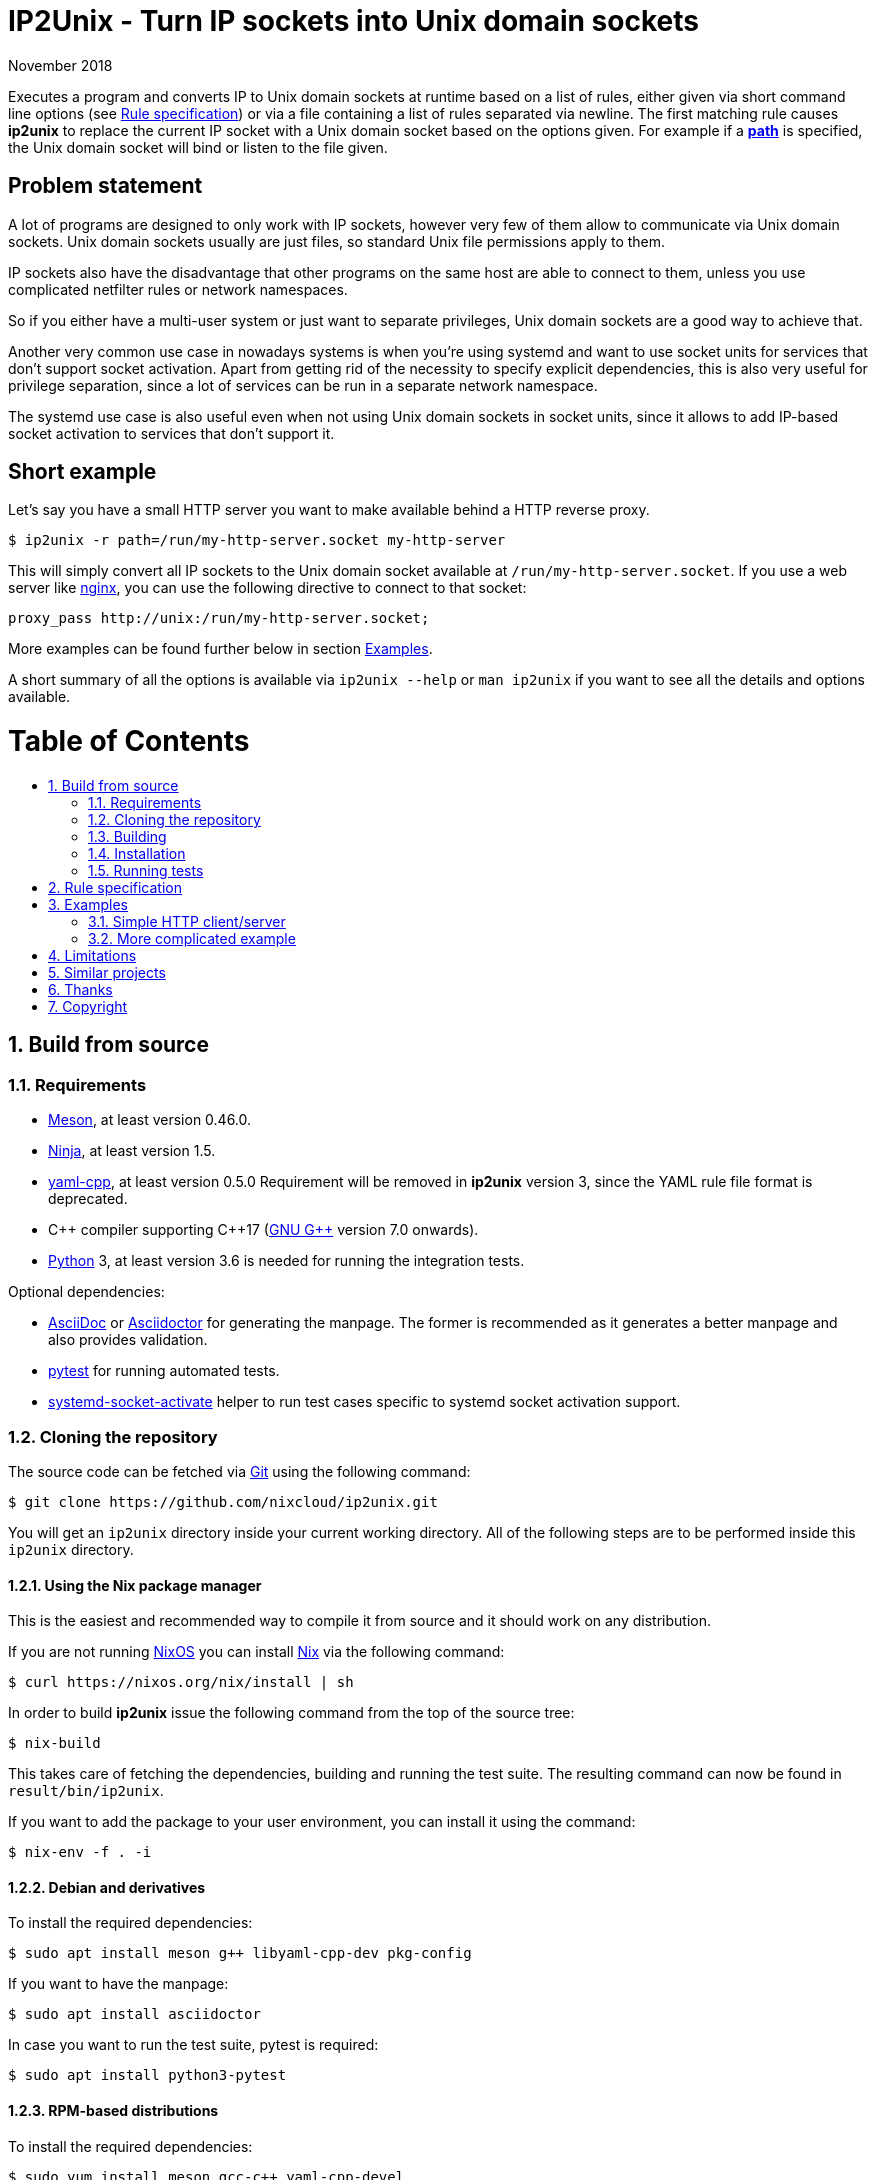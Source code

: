 ip2unix(1)
==========
ifndef::manmanual[]
:doctitle: IP2Unix - Turn IP sockets into Unix domain sockets
endif::[]
:revdate: November 2018
ifndef::manmanual[]
:toc: macro
:numbered:
:toc-title:
endif::[]

ifdef::manmanual[]
== Name

ip2unix - Turn IP sockets into Unix domain sockets

== Synopsis

[verse]
*ip2unix* [*-v*...] [*-p*] *-f* 'RULES_FILE' 'PROGRAM' ['ARGS'...]
*ip2unix* [*-v*...] [*-p*] *-r* 'RULE' [*-r* 'RULE']... 'PROGRAM' ['ARGS'...]
*ip2unix* [*-v*...] [*-p*] *-c* *-f* 'RULES_FILE'
*ip2unix* [*-v*...] [*-p*] *-c* *-r* 'RULE' [*-r* 'RULE']...
*ip2unix* *-h*
*ip2unix* *--version*

endif::[]

ifndef::manmanual[]
:man_url: http://man7.org/linux/man-pages
:sysdman_url: https://www.freedesktop.org/software/systemd/man

:1: {man_url}/man8/ld.so.8.html#ENVIRONMENT
:2: {man_url}/man2/accept.2.html
:3: {sysdman_url}/systemd.socket.html
:4: pass:attributes,quotes[{3}#FileDescriptorName=]

:LD_PRELOAD: pass:attributes,quotes[*LD_PRELOAD* ({1}[*ld.so*(8)])]
:syscall_accept: pass:attributes,quotes[{2}[*accept*(2)]]
:systemd_socket: pass:attributes,quotes[{3}[*systemd.socket*(5)]]
:fdname: pass:attributes,quotes[{4}[FileDescriptorName]]
:rulespec: <<rule-specification,Rule specification>>
:copy: (C) 2018 aszlig
endif::[]
ifdef::manmanual[]
:LD_PRELOAD: pass:quotes[*LD_PRELOAD* (see *ld.so*(8))]
:syscall_accept: pass:quotes[*accept*(2)]
:systemd_socket: pass:quotes[*systemd.socket*(5)]
:fdname: pass:quotes[FileDescriptorName (see *systemd.socket*(5))]
:rulespec: pass:quotes[*RULE SPECIFICATION*]
:copy: \(C) 2018 aszlig
endif::[]

:lgpl_url: https://www.gnu.org/licenses/lgpl-3.0.html

ifndef::without-systemd[:systemd_comma: ,]
ifdef::without-systemd[:systemd_comma:]

ifndef::without-systemd[:systemd_backslash: \]
ifdef::without-systemd[:systemd_backslash:]

ifdef::manmanual[]
== Description
endif::manmanual[]

ifdef::env-github[]
:hydra_url: https://headcounter.org/hydra
:image_url: latest-finished/download/1/status.svg
:badge_job_master: pass:attributes[{hydra_url}/job/ip2unix/master/badge]
:badge_url_master: pass:attributes[{badge_job_master}/{image_url}]
:latest_eval_master: pass:attributes[{hydra_url}/jobset/ip2unix/master]
:badge_job_2_0: pass:attributes[{hydra_url}/job/ip2unix/release-2.0.x/badge]
:badge_url_2_0: pass:attributes[{badge_job_2_0}/{image_url}]
:latest_eval_2_0: pass:attributes[{hydra_url}/jobset/ip2unix/release-2.0.x]
image:https://builtwithnix.org/badge.svg["built with nix",
                                         link="https://builtwithnix.org/"]
image:{badge_url_master}["master build status", link="{latest_eval_master}"]
image:{badge_url_2_0}["2.0.x build status", link="{latest_eval_2_0}"]
endif::env-github[]

Executes a program and converts IP to Unix domain sockets at runtime based on a
list of rules, either given via short command line options (see {rulespec}) or
via a file containing a list of rules separated via newline. The first matching
rule causes *ip2unix* to replace the current IP socket with a Unix domain
socket based on the options given. For example if a <<rule-socket-path,*path*>>
is specified, the Unix domain socket will bind or listen to the file given.

ifndef::manmanual[]

[discrete]
== Problem statement

A lot of programs are designed to only work with IP sockets, however very few
of them allow to communicate via Unix domain sockets. Unix domain sockets
usually are just files, so standard Unix file permissions apply to them.

IP sockets also have the disadvantage that other programs on the same host are
able to connect to them, unless you use complicated netfilter rules or network
namespaces.

So if you either have a multi-user system or just want to separate privileges,
Unix domain sockets are a good way to achieve that.

Another very common use case in nowadays systems is when you're using systemd
and want to use socket units for services that don't support socket activation.
Apart from getting rid of the necessity to specify explicit dependencies, this
is also very useful for privilege separation, since a lot of services can be
run in a separate network namespace.

The systemd use case is also useful even when not using Unix domain sockets in
socket units, since it allows to add IP-based socket activation to services
that don't support it.

[discrete]
== Short example

Let's say you have a small HTTP server you want to make available behind a HTTP
reverse proxy.

[source,sh-session]
---------------------------------------------------------------------
$ ip2unix -r path=/run/my-http-server.socket my-http-server
---------------------------------------------------------------------

This will simply convert all IP sockets to the Unix domain socket available at
`/run/my-http-server.socket`. If you use a web server like
https://nginx.org/[nginx], you can use the following directive to connect to
that socket:

[source,nginx]
---------------------------------------------------------------------
proxy_pass http://unix:/run/my-http-server.socket;
---------------------------------------------------------------------

More examples can be found further below in section <<examples,Examples>>.

A short summary of all the options is available via `ip2unix --help` or
`man ip2unix` if you want to see all the details and options available.

ifndef::manmanual[]
[discrete]
= Table of Contents

toc::[]
endif::[]

== Build from source

=== Requirements

* https://mesonbuild.com/[Meson], at least version 0.46.0.
* https://ninja-build.org/[Ninja], at least version 1.5.
* https://github.com/jbeder/yaml-cpp[yaml-cpp], at least version 0.5.0
  Requirement will be removed in *ip2unix* version 3, since the YAML rule file
  format is deprecated.
* {cpp} compiler supporting {cpp}17 (https://gcc.gnu.org/[GNU G++] version 7.0
  onwards).
* https://www.python.org/[Python] 3, at least version 3.6 is needed for running
  the integration tests.

.Optional dependencies:
* http://asciidoc.org/[AsciiDoc] or https://asciidoctor.org/[Asciidoctor] for
  generating the manpage. The former is recommended as it generates a better
  manpage and also provides validation.
* https://pytest.org/[pytest] for running automated tests.
* {sysdman_url}/systemd-socket-activate.html[systemd-socket-activate]
  helper to run test cases specific to systemd socket activation support.

=== Cloning the repository

The source code can be fetched via https://git-scm.com/[Git] using the
following command:

[source,sh-session]
---------------------------------------------------------------------
$ git clone https://github.com/nixcloud/ip2unix.git
---------------------------------------------------------------------

You will get an `ip2unix` directory inside your current working directory. All
of the following steps are to be performed inside this `ip2unix` directory.

==== Using the Nix package manager

This is the easiest and recommended way to compile it from source and it should
work on any distribution.

If you are not running https://nixos.org/[NixOS] you can install
https://nixos.org/nix/[Nix] via the following command:

[source,sh-session]
---------------------------------------------------------------------
$ curl https://nixos.org/nix/install | sh
---------------------------------------------------------------------

In order to build *ip2unix* issue the following command from the top of the
source tree:

[source,sh-session]
---------------------------------------------------------------------
$ nix-build
---------------------------------------------------------------------

This takes care of fetching the dependencies, building and running the test
suite. The resulting command can now be found in `result/bin/ip2unix`.

If you want to add the package to your user environment, you can install it
using the command:

[source,sh-session]
---------------------------------------------------------------------
$ nix-env -f . -i
---------------------------------------------------------------------

==== Debian and derivatives

To install the required dependencies:

[source,sh-session]
---------------------------------------------------------------------
$ sudo apt install meson g++ libyaml-cpp-dev pkg-config
---------------------------------------------------------------------

If you want to have the manpage:

[source,sh-session]
---------------------------------------------------------------------
$ sudo apt install asciidoctor
---------------------------------------------------------------------

In case you want to run the test suite, pytest is required:

[source,sh-session]
---------------------------------------------------------------------
$ sudo apt install python3-pytest
---------------------------------------------------------------------

==== RPM-based distributions

To install the required dependencies:

[source,sh-session]
---------------------------------------------------------------------
$ sudo yum install meson gcc-c++ yaml-cpp-devel
---------------------------------------------------------------------

If you want to have the manpage:

[source,sh-session]
---------------------------------------------------------------------
$ sudo yum install asciidoctor
---------------------------------------------------------------------

If you want to run the test suite:

[source,sh-session]
---------------------------------------------------------------------
$ sudo yum install python3-pytest
---------------------------------------------------------------------

==== Arch Linux and derivatives

To install the required dependencies:

[source,sh-session]
---------------------------------------------------------------------
$ sudo pacman -S yaml-cpp meson gcc pkg-config
---------------------------------------------------------------------

If you want to have the manpage:

[source,sh-session]
---------------------------------------------------------------------
$ sudo pacman -S asciidoctor
---------------------------------------------------------------------

In case you want to run the test suite:

[source,sh-session]
---------------------------------------------------------------------
$ sudo pacman -S python-pytest
---------------------------------------------------------------------

=== Building

[source,sh-session]
---------------------------------------------------------------------
$ meson build
---------------------------------------------------------------------

If you want to specify a different compiler executable, eg. `g++-7`:

[source,sh-session]
---------------------------------------------------------------------
$ CXX=g++-7 meson build
---------------------------------------------------------------------

Compile:

[source,sh-session]
---------------------------------------------------------------------
$ ninja -C build
---------------------------------------------------------------------

The executable is then placed in `build/ip2unix`, so to show the usage:

[source,sh-session]
---------------------------------------------------------------------
$ build/ip2unix --help
---------------------------------------------------------------------

=== Installation

To install *ip2unix*, run the following command:

[source,sh-session]
---------------------------------------------------------------------
$ ninja -C build install
---------------------------------------------------------------------

By default, this will install *ip2unix* in `/usr/local/bin/ip2unix`.

=== Running tests

[source,sh-session]
---------------------------------------------------------------------
$ ninja -C build test
---------------------------------------------------------------------

endif::[]

ifdef::manmanual[]

== Options

*-c, --check*::
  This is to validate whether the given rules are correct and the program
  just prints all validation errors to stderr and exits with exit code `0`
  if validation was successful and `1` if not.

*-h, --help*::
  Show command line usage and exit.

*--version*::
  Show version information and exit.

*-p, --print*::
  Print out the rules that are in effect in a tabular format. If you do not
  want to run the 'PROGRAM', you can use the *-c* option to exit after
  printing the rules.

*-r, --rule*='RULE'::
  A single rule for one particular socket to match. Can be specified multiple
  times to add more rules.

*-f, --file*='FILE'::
  Read rules from 'FILE', which contains a newline-separated list of rules as
  specified via `-r`. Empty lines as well as lines starting with `#` are
  skipped. Whitespace characters at the beginning of each line are stripped as
  well.

*-v, --verbose*::
  Increases the level of verbosity, according to the following table:

  'FATAL' (default);;
    Only prints fatal errors that causes the program to terminate.
  'ERROR' (*-v*);;
    Also print errors that are recoverable.
  'WARNING' (*-vv*);;
    Also print messages that might indicate possible problems.
  'INFO' (*-vvv*);;
    Also print informational messages about *ip2unix* behavior.
  'DEBUG' (*-vvvv*);;
    Also show messages about *ip2unix* internals along with source information.
  'TRACE' (*-vvvvv*);;
    Print every log message possible.

endif::[]

== Rule specification

Arguments specified via *-r* contain a comma-separated list of either flags or
options. If a value contains a comma (`,`), it has to be escaped using a
backslash (`\`) character. If you want to have a verbatim backslash character
just use two consecutive backslashes instead.

The following flags are available:

*in* | *out*::
Whether this rule applies to a server-side socket (`in`), a client-side
socket (`out`) or both if neither `in` nor `out` is specified.

*tcp* | *udp*::
Specifies the IP type, which currently is either `tcp` for TCP sockets, `udp`
for UDP sockets or if it is not defined it matches both UDP and TCP sockets.

ifndef::without-systemd[]
*systemd*[='FD_NAME']::
Use the socket passed along via file descriptor by systemd instead of
creating one.
+
An optional file descriptor name ('FD_NAME') can be specified to
distinguish between several socket units. This corresponds to the {fdname}
systemd socket option.
endif::[]

*reject*[='ERRNO']::
Reject calls to *connect* and *bind* with `EACCES` by default or the 'ERRNO'
specified either via name or as an integer.

*blackhole*::
When binding the socket, use a temporary file system path and *unlink* it
shortly after the *bind*. This is a way to deactivate a specific socket
without the application noticing.

*ignore*::
Prevents a socket from being converted to a Unix domain socket if this is
set. This is useful to exempt specific sockets from being matched when
another rule matches a broad scope.

These options are available:

*addr*[*ess*]='ADDRESS'::
The IP address to match, which can be either an IPv4 or an IPv6 address.

*port*='PORT'[-'PORT_END']::
UDP or TCP port number which for outgoing connections specifies the target
port and for incomping connections the port that the socket is bound to.
+
If a range is specified by separating two port numbers via `-`, the given
range is matched instead of just a single port. The range is inclusive, so if
`2000-3000` is specified, both port 2000 and port 3000 are matched as well.

[[rule-socket-path]]*path*='SOCKET_PATH'::
The path to the socket file to either bind or connect to.
+
Placeholders are allowed here and are substituted accordingly:
+
[horizontal]
*%p*;; port number
*%a*;; IP address or `unknown`
*%t*;; socket type (`tcp`, `udp` or `unknown`)
*%%*;; verbatim `%`

== Examples

=== Simple HTTP client/server

The following command spawns a small test web server listening on
`/tmp/test.socket`:

[source,sh-session]
---------------------------------------------------------------------
$ ip2unix -r in,path=/tmp/test.socket python3 -m http.server 8000
---------------------------------------------------------------------

This connects to the above test server listening on `/tmp/test.socket` and
should show a directory listing:

[source,sh-session]
---------------------------------------------------------------------
$ ip2unix -r out,path=/tmp/test.socket curl http://1.2.3.4/
---------------------------------------------------------------------

=== More complicated example

For example the following could be put into a file given by the *-f* command
line argument:

--------------------------------------------
out,port=53,ignore
out,tcp,path=/run/some.socket
in,addr=1.2.3.4,path=/run/another.socket
in,port=80,address=abcd::1,blackhole
in,port=80,reject=EADDRINUSE
ifndef::without-systemd[]
in,tcp,port=22,systemd=ssh
endif::without-systemd[]
--------------------------------------------

Each line corresponds to a single rule, that is processed in order of
appearance and the above example would result in the following:

. All outgoing connections to port 53 (no matter if it's TCP or UDP) will not
  be converted into Unix domain sockets.
. This rule will redirect all TCP connections except to port 53 (see above) to
  use the Unix domain socket at `/run/some.socket`.
. Matches the socket that listens to any port on the IPv4 address `1.2.3.4` and
  instead binds it to the Unix domain socket at `/run/another.socket`.
. The application may bind to the IPv6 address `abcd::1` on port 80 but it will
  not receive any connections, because no socket path exists.
. Trying to bind to port 80 on addresses other than `abcd::1` will result in an
  `EADDRINUSE` error.
ifndef::without-systemd[]
. Will prevent the TCP socket that would listen on port 22 to not listen at all
  and instead use the systemd-provided file descriptor named `ssh` for
  operations like {syscall_accept}.
endif::[]

The same can be achieved solely using *-r* commandline arguments:

[source,sh-session]
[subs="attributes"]
----------------------------------------------------------------------------
$ ip2unix -r out,port=53,ignore \
          -r out,tcp,path=/run/some.socket \
          -r in,addr=1.2.3.4,path=/run/another.socket \
          -r in,port=80,address=abcd::1,blackhole \
          -r in,port=80,reject=EADDRINUSE {systemd_backslash}
ifndef::without-systemd[]
          -r in,tcp,port=22,systemd=ssh
endif::without-systemd[]
----------------------------------------------------------------------------

== Limitations

* The program uses {LD_PRELOAD}, so it will only work with programs that are
dynamically linked against the C library. Using ip2unix on statically linked
executables or on executables that don't use the socket family functions of the
C library (like Go programs) will not work at the moment.

* If a client which is already using Unix *datagram* sockets sends packets via
*sendto* or *sendmsg* to a socket provided by *ip2unix* without binding first,
*ip2unix* is not able to identify the peer and will subsequently reject the
packet. This is not the case when using *ip2unix* itself on the the client side
and it also does not seem to be very common as the author so far did not find
such an application in the wild.
+
However, if this really is an issue to you, the recommended workaround is
either to use *ip2unix* to wrap the client (if it supports IP sockets) or fix
the server to natively use Unix domain sockets.

ifdef::manmanual[]

== See also

*accept*(2),
*bind*(2),
*connect*(2),
*listen*(2),
*recvfrom*(2),
*recvmsg*(2),
*sendmsg*(2),
*sendto*(2),
*socket*(2),
*unix*(7){systemd_comma}
ifndef::without-systemd[*systemd.socket*(5)]

endif::[]

ifndef::manmanual[]

== Similar projects

https://cwrap.org/socket_wrapper.html[socket_wrapper]::

The goal is a different one here and its main use is testing. Instead of
using rules, *socket_wrapper* turns *all* of the IP sockets into Unix sockets
and uses a central directory to do the mapping.
+
Containing all Unix sockets into one directory has the nice effect that it is
easy to map *any* address/port combination to Unix sockets. While this is way
easier to implement than our approach it has the drawback that everything is
contained and no IP communication is possible anymore.

== Thanks

Special thanks to the https://nlnet.nl/[NLnet foundation] for sponsoring the
initial work on this project.

endif::[]

ifdef::manmanual[]

== Author

Written by aszlig <aszlig@nix.build>

endif::[]

== Copyright

Copyright {copy}. License LGPLv3: GNU LGPL version 3 only
<{lgpl_url}>.

This is free software: you are free to change and redistribute it.
There is NO WARRANTY, to the extent permitted by law.
